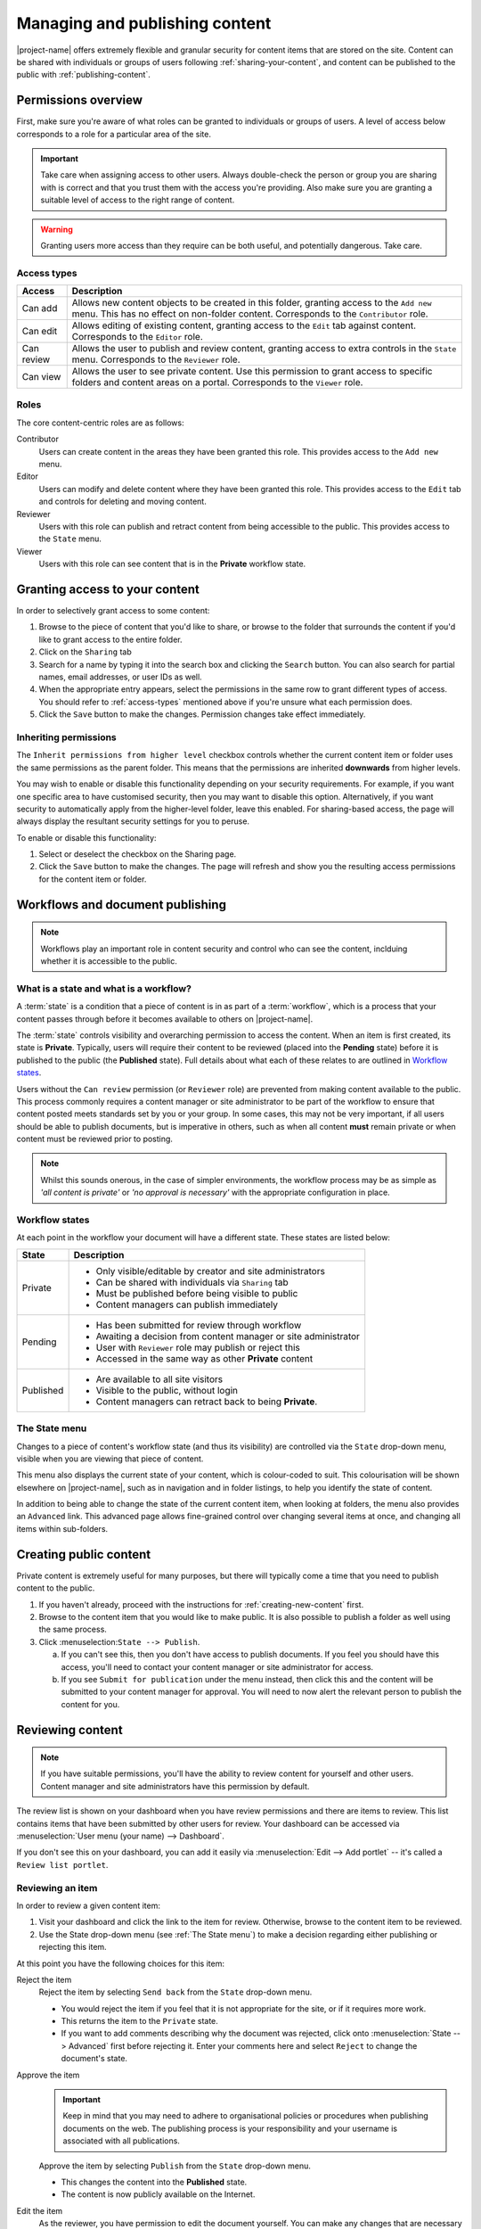 .. _managing-content:

Managing and publishing content
*******************************

|project-name| offers extremely flexible and granular security for content
items that are stored on the site.  Content can be shared with individuals or
groups of users following :ref:`sharing-your-content`, and content can be
published to the public with :ref:`publishing-content`.


Permissions overview
====================

First, make sure you're aware of what roles can be granted to individuals
or groups of users.  A level of access below corresponds to a role for a
particular area of the site.

.. important::
   Take care when assigning access to other users. Always double-check the
   person or group you are sharing with is correct and that you trust them with
   the access you're providing. Also make sure you are granting a suitable
   level of access to the right range of content.

.. warning::
   Granting users more access than they require can be both useful, and
   potentially dangerous.  Take care.

.. _access-types:

Access types
------------

==========           ========================================================
Access               Description
==========           ========================================================
Can add              Allows new content objects to be created in this folder,
                     granting access to the ``Add new`` menu. This has no
                     effect on non-folder content. Corresponds to the
                     ``Contributor`` role.
Can edit             Allows editing of existing content, granting access to
                     the ``Edit`` tab against content. Corresponds to the
                     ``Editor`` role.
Can review           Allows the user to publish and review content, granting
                     access to extra controls in the ``State`` menu.
                     Corresponds to the ``Reviewer`` role.
Can view             Allows the user to see private content. Use this
                     permission to grant access to specific folders and
                     content areas on a portal. Corresponds to the ``Viewer``
                     role.
==========           ========================================================


Roles
-----

The core content-centric roles are as follows:

Contributor
    Users can create content in the areas they have been granted
    this role. This provides access to the ``Add new`` menu.
Editor
    Users can modify and delete content where they have been granted this role.
    This provides access to the ``Edit`` tab and controls for deleting and
    moving content.
Reviewer
    Users with this role can publish and retract content from being accessible
    to the public. This provides access to the ``State`` menu.
Viewer
    Users with this role can see content that is in the **Private** workflow
    state.

.. only:: admin

    For site administration purposes, there are two additional special roles:

    Site Adminstrator
        Special site-wide role for administrators granting access to all content
        and all content management abilities.  Can adjust most site setup
        configuration options, with the exception of managing complex and
        lower-level system settings such as the :term:`Zope Management Interface
        (ZMI)`.
    Manager
        Special site-wide role with all permissions and abilities.  Users with this
        permission are effectively super users and can do everything, everywhere.


.. _sharing-your-content:

Granting access to your content
===============================

.. ifconfig:: 'group-management' not in tags

   .. important::

      The creation of groups for sharing is not supported by |project-name|.

   Sometimes you'll want to give access to individuals rather than the whole
   Internet; you can choose to share your document with a particular person.

.. ifconfig:: 'group-management' in tags

   Sometimes you'll want to give access to individuals rather than the whole
   Internet; you can choose to share your document with a particular person or
   a group of users.  Granting access by groups is dependent on how the site
   administrator has configured the system.


.. image:: images/sharing_page.png
   :alt: The sharing page
   :align: center
   :width: 500px

In order to selectively grant access to some content:

#. Browse to the piece of content that you'd like to share, or browse
   to the folder that surrounds the content if you'd like to grant
   access to the entire folder.

#. Click on the ``Sharing`` tab 

#. Search for a name by typing it into the search box and clicking the
   ``Search`` button. You can also search for partial names, email addresses,
   or user IDs as well.

#. When the appropriate entry appears, select the permissions in the same row
   to grant different types of access.  You should refer to :ref:`access-types`
   mentioned above if you're unsure what each permission does.

#. Click the ``Save`` button to make the changes. Permission changes take
   effect immediately.


Inheriting permissions
----------------------

The ``Inherit permissions from higher level`` checkbox controls whether the current
content item or folder uses the same permissions as the parent folder.
This means that the permissions are inherited **downwards** from higher levels.

You may wish to enable or disable this functionality depending on your security
requirements.  For example, if you want one specific area to have customised
security, then you may want to disable this option.  Alternatively, if you want
security to automatically apply from the higher-level folder, leave this
enabled.  For sharing-based access, the page will always display the resultant
security settings for you to peruse.

To enable or disable this functionality:

#. Select or deselect the checkbox on the Sharing page.

#. Click the ``Save`` button to make the changes.  The page will refresh and
   show you the resulting access permissions for the content item or folder.


Workflows and document publishing
=================================

.. note::
   Workflows play an important role in content security and control who can see
   the content, inclduing whether it is accessible to the public.


What is a state and what is a workflow?
---------------------------------------

A :term:`state` is a condition that a piece of content is in as part of a
:term:`workflow`, which is a process that your content passes through before it
becomes available to others on |project-name|. 

The :term:`state` controls visibility and overarching permission to access the
content.  When an item is first created, its state is **Private**.  Typically,
users will require their content to be reviewed (placed into the **Pending**
state) before it is published to the public (the **Published** state). Full
details about what each of these relates to are outlined in `Workflow states`_.

Users without the ``Can review`` permission (or ``Reviewer`` role) are
prevented from making content available to the public.  This process commonly
requires a content manager or site administrator to be part of the workflow to
ensure that content posted meets standards set by you or your group. In some
cases, this may not be very important, if all users should be able to publish
documents, but is imperative in others, such as when all content **must**
remain private or when content must be reviewed prior to posting.

.. note::
   Whilst this sounds onerous, in the case of simpler environments, the
   workflow process may be as simple as *'all content is private'* or *'no
   approval is necessary'* with the appropriate configuration in place.


Workflow states
---------------

At each point in the workflow your document will have a different state.  These
states are listed below:

+-----------+------------------------------------------------------------------+
| State     | Description                                                      |
+===========+==================================================================+
| Private   | * Only visible/editable by creator and site administrators       |
|           | * Can be shared with individuals via ``Sharing`` tab             |
|           | * Must be published before being visible to public               |
|           | * Content managers can publish immediately                       |
+-----------+------------------------------------------------------------------+
| Pending   | * Has been submitted for review through workflow                 |
|           | * Awaiting a decision from content manager or site administrator |
|           | * User with ``Reviewer`` role may publish or reject this         |
|           | * Accessed in the same way as other **Private** content          |
+-----------+------------------------------------------------------------------+
| Published | * Are available to all site visitors                             |
|           | * Visible to the public, without login                           |
|           | * Content managers can retract back to being **Private**.        |
+-----------+------------------------------------------------------------------+

.. ifconfig:: 'files-images-have-state' not in metadata['features']

   For |project-name|, ``File`` and ``Image`` content types
   are configured specially to inherit the parent folder's workflow state.
   This means that if the surrounding folder is **Private** then the files or
   images will be as well.  The same applies to publishing content - in order
   to publish files or images, then the surrounding folder must be published.


The State menu
--------------

Changes to a piece of content's workflow state (and thus its visibility) are
controlled via the ``State`` drop-down menu, visible when you are viewing that
piece of content.

.. image:: images/statedropdown.png
   :alt: State Drop Down Menu
   :align: right

This menu also displays the current state of your content, which is
colour-coded to suit.  This colourisation will be shown elsewhere on
|project-name|, such as in navigation and in folder listings, to help you
identify the state of content.

In addition to being able to change the state of the current content item, when
looking at folders, the menu also provides an ``Advanced`` link.  This advanced
page allows fine-grained control over changing several items at once, and
changing all items within sub-folders.



.. _publishing-content:

Creating public content
=======================

Private content is extremely useful for many purposes, but there will typically
come a time that you need to publish content to the public.

#. If you haven't already, proceed with the instructions for
   :ref:`creating-new-content` first.

#. Browse to the content item that you would like to make public. It is also
   possible to publish a folder as well using the same process.

#. Click :menuselection:``State --> Publish``.

   a. If you can't see this, then you don't have access to publish documents.
      If you feel you should have this access, you'll need to contact your
      content manager or site administrator for access.

   b. If you see ``Submit for publication`` under the menu instead, then click
      this and the content will be submitted to your content manager for
      approval.  You will need to now alert the relevant person to publish the
      content for you.


Reviewing content
=================

.. note::
   If you have suitable permissions, you'll have the ability to review content
   for yourself and other users. Content manager and site administrators have
   this permission by default.

The review list is shown on your dashboard when you have review permissions and
there are items to review. This list contains items that have been submitted by
other users for review. Your dashboard can be accessed via :menuselection:`User
menu (your name) --> Dashboard`.

.. image:: images/review_list.png
   :alt: Review list
   :align: center

If you don't see this on your dashboard, you can add it easily via
:menuselection:`Edit --> Add portlet` -- it's called a
``Review list portlet``.


Reviewing an item
-----------------

In order to review a given content item:

#. Visit your dashboard and click the link to the item for review.  Otherwise,
   browse to the content item to be reviewed.

#. Use the State drop-down menu (see :ref:`The State menu`) to make a decision
   regarding either publishing or rejecting this item.

At this point you have the following choices for this item:

Reject the item
    Reject the item by selecting ``Send back`` from the ``State`` drop-down menu.

    + You would reject the item if you feel that it is not appropriate for the 
      site, or if it requires more work.

    + This returns the item to the ``Private`` state.

    + If you want to add comments describing why the document was rejected, click
      onto :menuselection:`State --> Advanced` first before rejecting it. Enter
      your comments here and select ``Reject`` to change the document's state.
Approve the item
    .. important::

        Keep in mind that you may need to adhere to organisational policies or
        procedures when publishing documents on the web. The publishing process is 
        your responsibility and your username is associated with all publications.

    Approve the item by selecting ``Publish`` from the ``State`` drop-down menu.

    + This changes the content into the **Published** state.
    + The content is now publicly available on the Internet.
Edit the item
    As the reviewer, you have permission to edit the document yourself. You can make
    any changes that are necessary and then approve the item.
Do nothing
    If you’re not sure whether this item is suitable or not, you can simply leave it
    as it is.

    This will leave the document in its **Pending** state for the time being.
    Keep in mind that it will eventually need to be either approved, edited or
    rejected.  You may wish to seek advice from another site administrator or
    reviewer about the content.


Editing a published document
============================

In order to make an edit to a previously published document, there are two 
choices, depending on who you are:

Content authors
    + The original author can choose ``Retract`` from the State drop-down menu,
      which moves the document back into the ``Private`` state.
    + The author can then make changes and save the content, and add it back 
      to the review list using the **State** menu.
    + It must be approved by the reviewer or content manager and to be
      published again.
Content managers
    + Content managers or site administrators can edit any document or content.
    + Upon editing content, it is republished without the need to go through the 
      workflow process again.
    + Take care when making changes as they become immediately visible.


Publishing a folder
===================

You can choose to make folders public if you would like to share the data
within it. As with all other publication of content, this can be reviewed later
if necessary.

.. only:: files-images-have-state

   .. important::
       On |project-name|, file and image content items inherit the workflow
       state of their parent folder.  This means that if you include these
       content items inside pages or otherwise link to them, they will not be
       available to the public until you publish their folder (or move them
       into a published folder).


The same workflow associated with normal content applies to folders, so refer
to :ref:`creating-public-content` for more information.

